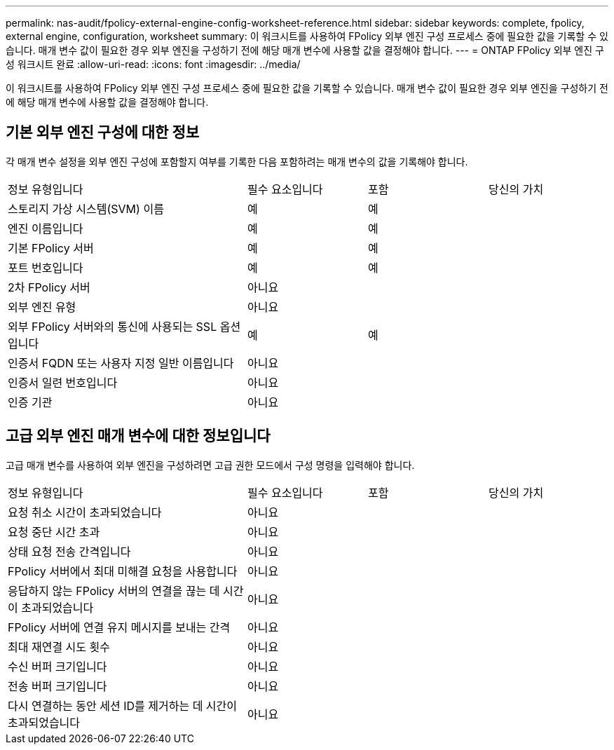 ---
permalink: nas-audit/fpolicy-external-engine-config-worksheet-reference.html 
sidebar: sidebar 
keywords: complete, fpolicy, external engine, configuration, worksheet 
summary: 이 워크시트를 사용하여 FPolicy 외부 엔진 구성 프로세스 중에 필요한 값을 기록할 수 있습니다. 매개 변수 값이 필요한 경우 외부 엔진을 구성하기 전에 해당 매개 변수에 사용할 값을 결정해야 합니다. 
---
= ONTAP FPolicy 외부 엔진 구성 워크시트 완료
:allow-uri-read: 
:icons: font
:imagesdir: ../media/


[role="lead"]
이 워크시트를 사용하여 FPolicy 외부 엔진 구성 프로세스 중에 필요한 값을 기록할 수 있습니다. 매개 변수 값이 필요한 경우 외부 엔진을 구성하기 전에 해당 매개 변수에 사용할 값을 결정해야 합니다.



== 기본 외부 엔진 구성에 대한 정보

각 매개 변수 설정을 외부 엔진 구성에 포함할지 여부를 기록한 다음 포함하려는 매개 변수의 값을 기록해야 합니다.

[cols="40,20,20,20"]
|===


| 정보 유형입니다 | 필수 요소입니다 | 포함 | 당신의 가치 


 a| 
스토리지 가상 시스템(SVM) 이름
 a| 
예
 a| 
예
 a| 



 a| 
엔진 이름입니다
 a| 
예
 a| 
예
 a| 



 a| 
기본 FPolicy 서버
 a| 
예
 a| 
예
 a| 



 a| 
포트 번호입니다
 a| 
예
 a| 
예
 a| 



 a| 
2차 FPolicy 서버
 a| 
아니요
 a| 
 a| 



 a| 
외부 엔진 유형
 a| 
아니요
 a| 
 a| 



 a| 
외부 FPolicy 서버와의 통신에 사용되는 SSL 옵션입니다
 a| 
예
 a| 
예
 a| 



 a| 
인증서 FQDN 또는 사용자 지정 일반 이름입니다
 a| 
아니요
 a| 
 a| 



 a| 
인증서 일련 번호입니다
 a| 
아니요
 a| 
 a| 



 a| 
인증 기관
 a| 
아니요
 a| 
 a| 

|===


== 고급 외부 엔진 매개 변수에 대한 정보입니다

고급 매개 변수를 사용하여 외부 엔진을 구성하려면 고급 권한 모드에서 구성 명령을 입력해야 합니다.

[cols="40,20,20,20"]
|===


| 정보 유형입니다 | 필수 요소입니다 | 포함 | 당신의 가치 


 a| 
요청 취소 시간이 초과되었습니다
 a| 
아니요
 a| 
 a| 



 a| 
요청 중단 시간 초과
 a| 
아니요
 a| 
 a| 



 a| 
상태 요청 전송 간격입니다
 a| 
아니요
 a| 
 a| 



 a| 
FPolicy 서버에서 최대 미해결 요청을 사용합니다
 a| 
아니요
 a| 
 a| 



 a| 
응답하지 않는 FPolicy 서버의 연결을 끊는 데 시간이 초과되었습니다
 a| 
아니요
 a| 
 a| 



 a| 
FPolicy 서버에 연결 유지 메시지를 보내는 간격
 a| 
아니요
 a| 
 a| 



 a| 
최대 재연결 시도 횟수
 a| 
아니요
 a| 
 a| 



 a| 
수신 버퍼 크기입니다
 a| 
아니요
 a| 
 a| 



 a| 
전송 버퍼 크기입니다
 a| 
아니요
 a| 
 a| 



 a| 
다시 연결하는 동안 세션 ID를 제거하는 데 시간이 초과되었습니다
 a| 
아니요
 a| 
 a| 

|===